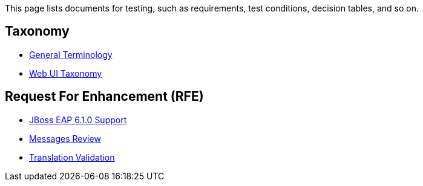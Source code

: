 This page lists documents for testing, such as requirements, test conditions, decision tables, and so on.

== Taxonomy
 * link:General-Terminology[General Terminology]
 * link:Web-UI-Taxonomy[Web UI Taxonomy]

== Request For Enhancement (RFE)
 * link:JBoss-EAP-6.1.0-Support[JBoss EAP 6.1.0 Support]
 * link:Messages-Review[Messages Review]
 * link:Translation-Validation[Translation Validation]
